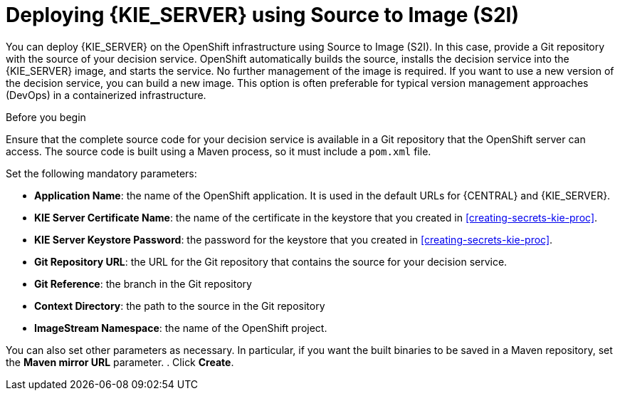 [id='deploying-kieserver-s2i-proc']
= Deploying {KIE_SERVER} using Source to Image (S2I)

You can deploy {KIE_SERVER} on the OpenShift infrastructure using Source to Image (S2I). In this case, provide a Git repository with the source of your decision service. OpenShift automatically builds the source, installs the decision service into the {KIE_SERVER} image, and starts the service. No further management of the image is required. If you want to use a new version of the decision service, you can build a new image. This option is often preferable for typical version management approaches (DevOps) in a containerized infrastructure.

.Before you begin

Ensure that the complete source code for your decision service is available in a Git repository that the OpenShift server can access. The source code is built using a Maven process, so it must include a `pom.xml` file.

.Procedure
.In the OpenShift Web UI, select *Import YAML / JSON* and then select or paste the `rhdm70-kieserver-s2i.yaml` file, which is supplied with {PRODUCT}.
.In the *Add Template* window, ensure *Process the template* is selected and click *Continue*.
.Set the following mandatory parameters:
** *Application Name*: the name of the OpenShift application. It is used in the default URLs for {CENTRAL} and {KIE_SERVER}.
** *KIE Server Certificate Name*: the name of the certificate in the keystore that you created in <<creating-secrets-kie-proc>>.
** *KIE Server Keystore Password*: the password for the keystore that you created in <<creating-secrets-kie-proc>>.
** *Git Repository URL*: the URL for the Git repository that contains the source for your decision service.
** *Git Reference*: the branch in the Git repository
** *Context Directory*: the path to the source in the Git repository
** *ImageStream Namespace*: the name of the OpenShift project.

You can also set other parameters as necessary. In particular, if you want the built binaries to be saved in a Maven repository, set the *Maven mirror URL* parameter.
. Click *Create*.

